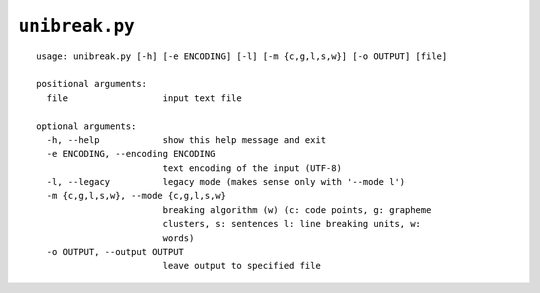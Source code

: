 ``unibreak.py``
===============

::

  usage: unibreak.py [-h] [-e ENCODING] [-l] [-m {c,g,l,s,w}] [-o OUTPUT] [file]

  positional arguments:
    file                  input text file

  optional arguments:
    -h, --help            show this help message and exit
    -e ENCODING, --encoding ENCODING
                          text encoding of the input (UTF-8)
    -l, --legacy          legacy mode (makes sense only with '--mode l')
    -m {c,g,l,s,w}, --mode {c,g,l,s,w}
                          breaking algorithm (w) (c: code points, g: grapheme
                          clusters, s: sentences l: line breaking units, w:
                          words)
    -o OUTPUT, --output OUTPUT
                          leave output to specified file
                          